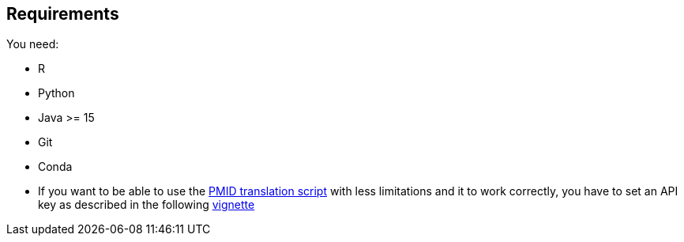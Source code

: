 == Requirements

You need:

- R
- Python 
- Java >= 15
- Git
- Conda

- If you want to be able to use the xref:../src/2_curating/2_editing/reference/1_translating/pubmed.R[PMID translation script] with less limitations and it to work correctly, you have to set an API key as described in the following https://cran.r-project.org/web/packages/rentrez/vignettes/rentrez_tutorial.html[vignette]

